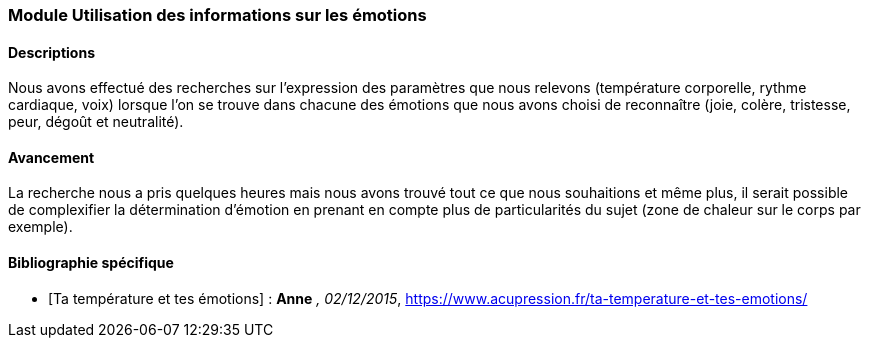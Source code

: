 === Module Utilisation des informations sur les émotions

==== Descriptions
Nous avons effectué des recherches sur l’expression des paramètres que nous relevons (température corporelle, rythme cardiaque, voix) lorsque l’on se trouve dans chacune des émotions que nous avons choisi de reconnaître (joie, colère, tristesse, peur, dégoût et neutralité).

==== Avancement
La recherche nous a pris quelques heures mais nous avons trouvé tout ce que nous souhaitions et même plus, il serait possible de complexifier la détermination d’émotion en prenant en compte plus de particularités du sujet (zone de chaleur sur le corps par exemple).

==== Bibliographie spécifique
* [Ta température et tes émotions] : *Anne* _, 02/12/2015_, https://www.acupression.fr/ta-temperature-et-tes-emotions/
